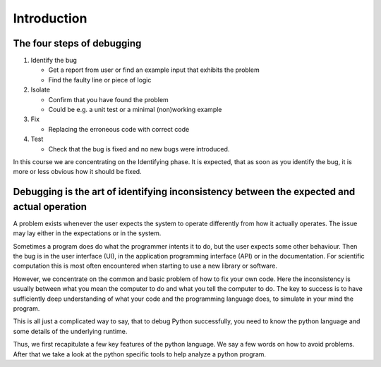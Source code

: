 ============
Introduction
============

The four steps of debugging
---------------------------

1. Identify the bug

   - Get a report from user or find an example input that exhibits the problem
   - Find the faulty line or piece of logic

2. Isolate

   - Confirm that you have found the problem
   - Could be e.g. a unit test or a minimal (non)working example

3. Fix

   - Replacing the erroneous code with correct code

4. Test

   - Check that the bug is fixed and no new bugs were introduced.

In this course we are concentrating on the Identifying phase. It is expected, that as soon as you identify the bug, it is more or less obvious how it should be fixed.

Debugging is the art of identifying inconsistency between the expected and actual operation
-------------------------------------------------------------------------------------------

A problem exists whenever the user expects the system to operate differently from how it actually operates. The issue may lay either in the expectations or in the system.

Sometimes a program does do what the programmer intents it to do, but the user expects some other behaviour. Then the bug is in the user interface (UI), in the application programming interface (API) or in the documentation. For scientific computation this is most often encountered when starting to use a new library or software.

However, we concentrate on the common and basic problem of how to fix your own code. Here the inconsistency is usually between what you mean the computer to do and what you tell the computer to do.
The key to success is to have sufficiently deep understanding of what your code and the programming language does, to simulate in your mind the program.

This is all just a complicated way to say, that to debug Python successfully, you need to know the python language and some details of the underlying runtime.



Thus, we first recapitulate a few key features of the python language. We say a few words on how to avoid problems. After that we take a look at the python specific tools to help analyze a python program. 

